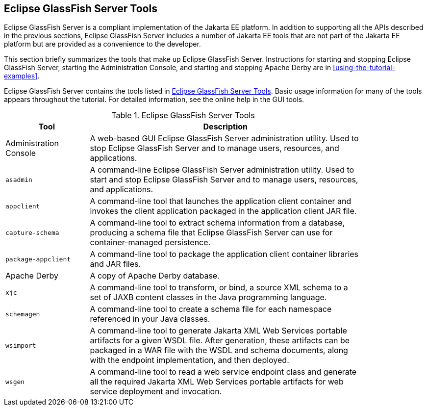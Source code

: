 == Eclipse GlassFish Server Tools

Eclipse GlassFish Server is a compliant implementation of the Jakarta EE platform.
In addition to supporting all the APIs described in the previous sections, Eclipse GlassFish Server includes a number of Jakarta EE tools that are not part of the Jakarta EE platform but are provided as a convenience to the developer.

This section briefly summarizes the tools that make up Eclipse GlassFish Server.
Instructions for starting and stopping Eclipse GlassFish Server, starting the Administration Console, and starting and stopping Apache Derby are in xref:using-the-tutorial-examples[xrefstyle=full].

Eclipse GlassFish Server contains the tools listed in <<glassfish-server-tools>>.
Basic usage information for many of the tools appears throughout the tutorial.
For detailed information, see the online help in the GUI tools.

[[glassfish-server-tools]]
.Eclipse GlassFish Server Tools
[width="85%" cols="20%,65%"]
|===
|Tool |Description

|Administration Console |A web-based GUI Eclipse GlassFish Server administration utility.
Used to stop Eclipse GlassFish Server and to manage users, resources, and applications.

|`asadmin` |A command-line Eclipse GlassFish Server administration utility.
Used to start and stop Eclipse GlassFish Server and to manage users, resources, and applications.

|`appclient` |A command-line tool that launches the application client container and invokes the client application packaged in the application client JAR file.

|`capture-schema` |A command-line tool to extract schema information from a database, producing a schema file that Eclipse GlassFish Server can use for container-managed persistence.

|`package-appclient` |A command-line tool to package the application client container libraries and JAR files.

|Apache Derby |A copy of Apache Derby database.

|`xjc` |A command-line tool to transform, or bind, a source XML schema to a set of JAXB content classes in the Java programming language.

|`schemagen` |A command-line tool to create a schema file for each namespace referenced in your Java classes.

|`wsimport` |A command-line tool to generate Jakarta XML Web Services portable artifacts for a given WSDL file.
After generation, these artifacts can be packaged in a WAR file with the WSDL and schema documents, along with the endpoint implementation, and then deployed.

|`wsgen` |A command-line tool to read a web service endpoint class and generate all the required Jakarta XML Web Services portable artifacts for web service deployment and invocation.
|===
